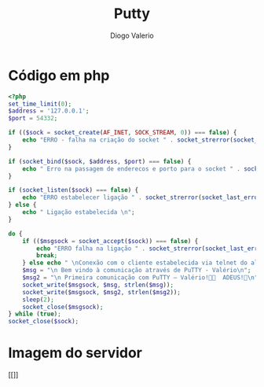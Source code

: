 #+TITLE: Putty
#+Author: Diogo Valerio

* Código em php
#+begin_src php
<?php
set_time_limit(0);
$address = '127.0.0.1';
$port = 54332;

if (($sock = socket_create(AF_INET, SOCK_STREAM, 0)) === false) {
    echo "ERRO - falha na criação do socket " . socket_strerror(socket_last_error()) . "\n";
}

if (socket_bind($sock, $address, $port) === false) {
    echo " Erro na passagem de enderecos e porto para o socket " . socket_strerror(socket_last_error($sock)) . "\n";
}

if (socket_listen($sock) === false) {
    echo "ERRO estabelecer ligação " . socket_strerror(socket_last_error($sock)) . " \n";
} else {
    echo " Ligação estabelecida \n";
}

do {
    if (($msgsock = socket_accept($sock)) === false) {
        echo "ERRO falha na ligação " . socket_strerror(socket_last_error($sock)) . "\n";
        break;
    } else echo " \nConexão com o cliente estabelecida via telnet do aluno Valério 🦆🥕💞🦀\n";
    $msg = "\n Bem vindo à comunicação através de PuTTY - Valério\n";
    $msg2 = "\n Primeira comunicação com PuTTY – Valério!📨📞  ADEUS!👋\n";
    socket_write($msgsock, $msg, strlen($msg));
    socket_write($msgsock, $msg2, strlen($msg2));
    sleep(2);
    socket_close($msgsock);
} while (true);
socket_close($sock);
#+end_src
* Imagem do servidor
[[]]
